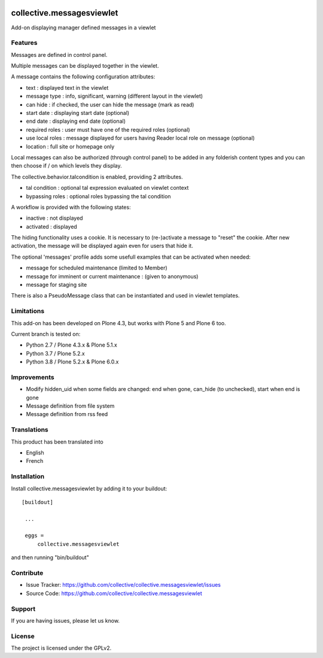 .. image:: https://travis-ci.org/collective/collective.messagesviewlet.svg?branch=master
    :target: https://travis-ci.org/collective/collective.messagesviewlet
.. image:: https://coveralls.io/repos/collective/collective.messagesviewlet/badge.svg?branch=master
  :target: https://coveralls.io/github/collective/collective.messagesviewlet?branch=master


.. This README is meant for consumption by humans and pypi. Pypi can render rst files so please do not use Sphinx features.
   If you want to learn more about writing documentation, please check out: http://docs.plone.org/about/documentation_styleguide_addons.html
   This text does not appear on pypi or github. It is a comment.

==============================================================================
collective.messagesviewlet
==============================================================================

Add-on displaying manager defined messages in a viewlet

.. image:: https://raw.githubusercontent.com/collective/collective.messagesviewlet/master/docs/messageviewletinaction.png
    :alt: The three message types.
    :width: 1300
    :align: center

Features
--------

Messages are defined in control panel.

Multiple messages can be displayed together in the viewlet.

A message contains the following configuration attributes:

* text : displayed text in the viewlet
* message type : info, significant, warning (different layout in the viewlet)
* can hide : if checked, the user can hide the message (mark as read)
* start date : displaying start date (optional)
* end date : displaying end date (optional)
* required roles : user must have one of the required roles (optional)
* use local roles : message displayed for users having Reader local role on message (optional)
* location : full site or homepage only

Local messages can also be authorized (through control panel) to be added in any
folderish content types and you can then choose if / on which levels they display.

The collective.behavior.talcondition is enabled, providing 2 attributes.

* tal condition : optional tal expression evaluated on viewlet context
* bypassing roles : optional roles bypassing the tal condition

.. image:: https://raw.githubusercontent.com/collective/collective.messagesviewlet/master/docs/messageviewletinconfiguration.png
    :alt: The management interface.
    :width: 1252
    :align: center


A workflow is provided with the following states:

* inactive : not displayed
* activated : displayed

The hiding functionality uses a cookie. It is necessary to (re-)activate a message to "reset" the cookie.
After new activation, the message will be displayed again even for users that hide it.

The optional 'messages' profile adds some usefull examples that can be activated when needed:

* message for scheduled maintenance (limited to Member)
* message for imminent or current maintenance : (given to anonymous)
* message for staging site

There is also a PseudoMessage class that can be instantiated and used in viewlet templates.


Limitations
-----------

This add-on has been developed on Plone 4.3, but works with Plone 5 and Plone 6 too.

Current branch is tested on:

* Python 2.7 / Plone 4.3.x & Plone 5.1.x
* Python 3.7 / Plone 5.2.x
* Python 3.8 / Plone 5.2.x & Plone 6.0.x


Improvements
------------

* Modify hidden_uid when some fields are changed: end when gone, can_hide (to unchecked), start when end is gone
* Message definition from file system
* Message definition from rss feed


Translations
------------

This product has been translated into

- English
- French


Installation
------------

Install collective.messagesviewlet by adding it to your buildout::

   [buildout]

    ...

    eggs =
        collective.messagesviewlet


and then running "bin/buildout"


Contribute
----------

- Issue Tracker: https://github.com/collective/collective.messagesviewlet/issues
- Source Code: https://github.com/collective/collective.messagesviewlet


Support
-------

If you are having issues, please let us know.


License
-------

The project is licensed under the GPLv2.
